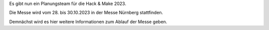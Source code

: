 .. title: Planung HnM2023 gestartet
.. slug: planung-hnm2023-gestartet
.. date: 2023-06-21 12:31:39 UTC+01:00
.. tags: news
.. author: Simon
.. category: 
.. link: 
.. description: 
.. type: text

Es gibt nun ein Planungsteam für die Hack & Make 2023.

.. TEASER_END

Die Messe wird vom 28. bis 30.10.2023 in der Messe Nürnberg stattfinden.

Demnächst wird es hier weitere Informationen zum Ablauf der Messe geben.